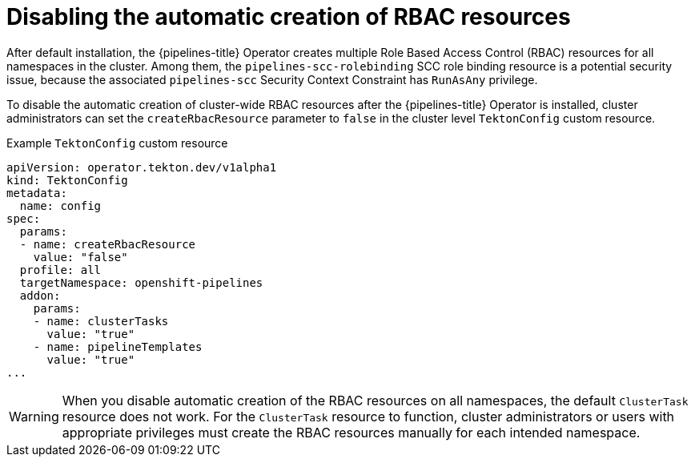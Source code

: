 // Module included in the following assemblies:
//
// */openshift_pipelines/installing-pipelines.adoc
[id="op-disabling-automatic-creation-of-rbac-resources_{context}"]
= Disabling the automatic creation of RBAC resources

After default installation, the {pipelines-title} Operator creates multiple Role Based Access Control (RBAC) resources for all namespaces in the cluster. Among them, the `pipelines-scc-rolebinding` SCC role binding resource is a potential security issue, because the associated `pipelines-scc` Security Context Constraint has `RunAsAny` privilege. 

To disable the automatic creation of cluster-wide RBAC resources after the {pipelines-title} Operator is installed, cluster administrators can set the `createRbacResource` parameter to `false` in the cluster level `TektonConfig` custom resource.

.Example `TektonConfig` custom resource
[source,yaml]
----
apiVersion: operator.tekton.dev/v1alpha1
kind: TektonConfig
metadata:
  name: config
spec:
  params:
  - name: createRbacResource
    value: "false"
  profile: all
  targetNamespace: openshift-pipelines
  addon:
    params:
    - name: clusterTasks
      value: "true"
    - name: pipelineTemplates
      value: "true"
...
----

[WARNING]
====
When you disable automatic creation of the RBAC resources on all namespaces, the default `ClusterTask` resource does not work. For the `ClusterTask` resource to function, cluster administrators or users with appropriate privileges must create the RBAC resources manually for each intended namespace.
====


